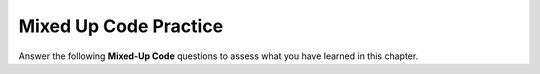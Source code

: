 Mixed Up Code Practice
----------------------

Answer the following **Mixed-Up Code** questions to assess what you have learned in this chapter.


.. parsonsprob:: mucp_11_1
   :numbered: left
   :adaptive:
   :noindent:
   :practice: T

     Construct a block of code that would make the print function into a member function.
   
     .. code-block:: cpp
     
        struct Student {
             int id, year;
             string name;
        };

        void printStudent (const Student& stu) {
             cout << stu.id << ":" << stu.year << ":" << stu.name << endl;
        }

        int main ( ) {
              Student s1 = { 56673, 2023, "Bob" };
              printStudent (s1);
        }

   -----
   struct Student {
   =====
   int id, year;
   string name;
   =====
   void print ();
   =====
   };
   =====
   } #distractor
   =====
   void Student::print () {
   =====
   void Student::print (const Student& stu) { #distractor
   =====
   Student stu = *this;
   =====
   cout << stu.id << ":" << stu.year << ":" << stu.name << endl;
   }
   =====
   int main () {
   Student s1 = { 56673, 2023, "Bob" };
   =====
   printStudent (s1); #distractor
   =====
   s1.print();
   =====
   }

.. parsonsprob:: mucp_11_2
   :numbered: left
   :adaptive:
   :noindent:
   :practice: T

   Let's make an album! Write the struct definition for
   Album, which should have instance variables name and year.
   Include a member function called check that returns true if
   the song was released after 2015.
   -----
   struct Album {
   =====
   string Album {  #distractor
   =====
      string name;
   =====
      int year;
   =====
      bool check ();
   =====
      void check (); #paired
   =====
   };
   =====
   void Album::check () { #distractor
   =====
   bool Album::check () {
   =====
   if (year > 2015) {
     return true;
   }
   else {
     return false;
   }
   =====
   }

.. parsonsprob:: mucp_11_3
   :numbered: left
   :adaptive:
   :noindent:
   :practice: T

   Put the necessary blocks of code in the correct order to establish
   the convertToSeconds member function.
   -----
   double convertToSeconds (const Time& time) { #distractor
   =====
   double Time::convertToSeconds () const {
   =====
   double Time::convertToSeconds () { #distractor
   =====
   int minutes = time.hour * 60 + time.minutes;
   double seconds = minutes * 60 + time.second;
   =====
   int minutes = hour * 60 + minutes;
   double seconds = minutes * 60 + second; #paired
   =====
    return seconds;
   }
   =====
   

.. parsonsprob:: mucp_11_4
   :numbered: left
   :adaptive:

   Create the Student::is_older() function as it would be defined INSIDE
   of the Student structure definition. This function checks if the current
   Student is older than another Student. The function is invoked on the
   current Student.

   -----
   bool is_older(const Student& stu) const {
   =====
   bool is_older(Student& stu) { #distractor
   =====
   bool Student::is_older(const Student& stu, const Student& s1) { #distractor
   =====
   bool Student::is_older(const Student& stu) { #distractor
   =====
   Student stu = *this; #distractor
   =====
   if (age > stu.age) {return true;}
   =====
   if (stu.age > s1.age) {return true;} #paired
   =====
   else {return false;}
   =====
   }; #distractor
   =====
   }
 
.. parsonsprob:: mucp_11_5
   :numbered: left
   :adaptive:

   Put the necessary blocks of code in the correct order to initialise
   a constructor for type Days that takes in the number of days and
   initialises the member variables days, weeks, years.
   -----
   Days::Days (int num_days) {
   =====
   void Days::Days (int num_days) { #distractor
   =====
   Construct::Days (int num_days) { #distractor
   =====
   Days (int num_days) { #distractor
   =====
   years = num_days / 365;
   =====
   Days day;
   =====
   num_days -= years * 365;
   =====
   weeks = num_days / 7;
   =====
   num_days -= weeks * 60.0;
   =====
   days = num_days;
   =====
   }; #distractor
   =====
   }

.. parsonsprob:: mucp_11_6
   :numbered: left
   :adaptive:
   :practice: T

   Let's write two constructors for Student. One with no arguments and
   one with arguments. Put the necessary blocks of code in
   the correct order.
   -----
   Student::Student () {
   =====
   void Student::Student () {
   =====
   id = 123456789;
   year = 2020;
   name = "Alice";
   }
   =====
   stu.id = 123456789;
   stu.year = 2020;
   stu.name = "Alice";
   }                     #distractor
   =====
   Student::Student (int id_in, int year_in, string name_in) {
   =====
   Student::Student construct(int id_in, int year_in, string name_in) {
   =====
   id = id_in;
   =====
   year = year_in;
   =====
   name = name_in;
   =====
   };  #distractor
   =====
   }

.. parsonsprob:: mucp_11_7
   :numbered: left
   :adaptive:
   :practice: T

   Implement two constructors for the Penguin structure. One should
   be a default constructor, the other should take arguments. The
   weight needs to be converted from pounds to kilograms in the second constructor
   -----
   struct Penguin {
   =====
   int age;
   int weight;
   =====
   Penguin ();
   =====
   void Penguin (); #paired
   =====
   Penguin (int age_in; int weight_in);
   =====
   void Penguin (int age_in; int weight_in); #distractor
   =====
   };
   =====
   Penguin::Penguin () {
   =====
   age = 1;
   weight = 24;
   =====
   }
   =====
   Penguin::Penguin (int age_in, int weight_in) {
   =====
   age = age_in;
   weight = weight_in;
   =====
   penguin.age = age_in;
   penguin.weight = weight_in; #distractor
   =====
   }


.. parsonsprob:: mucp_11_8
   :numbered: left
   :adaptive:

   Put the necessary blocks of code in the correct order to make the
   AddDays function below a member function a member function.
   
   Days AddDays (const Days& d1, const Days& d2) {
   int days = convertToDays (d1) + convertToDays(d2);
   return makeDays (days);
   }
   -----
   Days Days::add (const Days& d2) const {
   =====
   Days Days::add (const Days& d2) { #distractor
   =====
   Days Days::add () { #distractor
   =====
   int days = convertToDays () + d2.convertToDays ();
   =====
   int days = d1.convertToDays () + d2.convertToDays (); #distractor
   =====
   Days day (days);
   =====
   return day;
   }


.. parsonsprob:: mucp_11_9
   :numbered: left
   :adaptive:

   
   Put the necessary blocks of code in the correct order to create a struct
   Penguin that stores name and age. In addition have 2 constructors and
   declare Penguins in main such that both are called.
   
   -----
   struct Penguin {
    int age;
    string name;
   =====
    Penguin ();
    Penguin (int age_in, string name);
   };
   =====
    void Penguin ();
    void Penguin (int age_in, string name);
   };                                         #distractor
   =====
   Penguin::Penguin () {
   age = 1;
   name = "Alice";
   }
   =====
   Penguin::Penguin () const {
   p1.age = 1;
   p1.name = "Alice";
   }                                     #distractor
   =====
   Penguin::Penguin (int age_in, string name_in) {
   age = age_in;
   name = name_in;
   }
   =====
   void Penguin::Penguin (int age_in, string name_in) const {
   age = age_in;
   name = name_in;
   }                                #distractor
   =====
   Penguin::Penguin (int age_in, string name_in) {
   p1.age = age_in;
   p1.name = name_in;
   }                                    #distractor
   =====
   int main () {
   =====
   Penguin p1 ();
   Penguin p2 (3, "Bob");
   =====
   Penguin p1 ();
   Penguin p2 (age_in, name_in);        #distractor
   =====
   }

.. parsonsprob:: mucp_11_10
   :numbered: left
   :adaptive:

   Put the necessary blocks of code in the correct order in order to write
   a header (.h) file for the struct Student.
   
   -----
   struct Student {
   =====
   // instance variables
   int id, year;
   string name;
   =====
   // constructors
   Student (int id, int year, string name);
   Student ();
   =====
   // constructors
   Student::Student () const;
   Student::Student (int id, int year, string name);      #distractor
   =====
   // functions
   void print () const;
   bool after (const Student& stu) const;
   =====
   int main () {                        #distractor
   =====
   Student s1;                  #distractor
   =====
   }                            #distractor
   =====
   };
